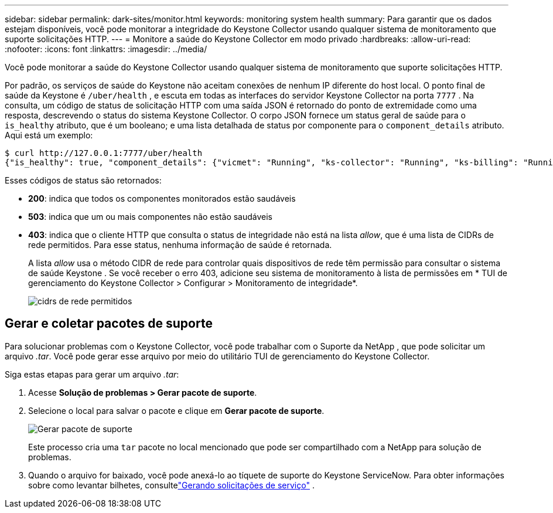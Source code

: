 ---
sidebar: sidebar 
permalink: dark-sites/monitor.html 
keywords: monitoring system health 
summary: Para garantir que os dados estejam disponíveis, você pode monitorar a integridade do Keystone Collector usando qualquer sistema de monitoramento que suporte solicitações HTTP. 
---
= Monitore a saúde do Keystone Collector em modo privado
:hardbreaks:
:allow-uri-read: 
:nofooter: 
:icons: font
:linkattrs: 
:imagesdir: ../media/


[role="lead"]
Você pode monitorar a saúde do Keystone Collector usando qualquer sistema de monitoramento que suporte solicitações HTTP.

Por padrão, os serviços de saúde do Keystone não aceitam conexões de nenhum IP diferente do host local.  O ponto final de saúde da Keystone é `/uber/health` , e escuta em todas as interfaces do servidor Keystone Collector na porta `7777` .  Na consulta, um código de status de solicitação HTTP com uma saída JSON é retornado do ponto de extremidade como uma resposta, descrevendo o status do sistema Keystone Collector.  O corpo JSON fornece um status geral de saúde para o `is_healthy` atributo, que é um booleano; e uma lista detalhada de status por componente para o `component_details` atributo.  Aqui está um exemplo:

[listing]
----
$ curl http://127.0.0.1:7777/uber/health
{"is_healthy": true, "component_details": {"vicmet": "Running", "ks-collector": "Running", "ks-billing": "Running", "chronyd": "Running"}}
----
Esses códigos de status são retornados:

* *200*: indica que todos os componentes monitorados estão saudáveis
* *503*: indica que um ou mais componentes não estão saudáveis
* *403*: indica que o cliente HTTP que consulta o status de integridade não está na lista _allow_, que é uma lista de CIDRs de rede permitidos.  Para esse status, nenhuma informação de saúde é retornada.
+
A lista _allow_ usa o método CIDR de rede para controlar quais dispositivos de rede têm permissão para consultar o sistema de saúde Keystone .  Se você receber o erro 403, adicione seu sistema de monitoramento à lista de permissões em * TUI de gerenciamento do Keystone Collector > Configurar > Monitoramento de integridade*.

+
image:cidr-list.png["cidrs de rede permitidos"]





== Gerar e coletar pacotes de suporte

Para solucionar problemas com o Keystone Collector, você pode trabalhar com o Suporte da NetApp , que pode solicitar um arquivo _.tar_.  Você pode gerar esse arquivo por meio do utilitário TUI de gerenciamento do Keystone Collector.

Siga estas etapas para gerar um arquivo _.tar_:

. Acesse *Solução de problemas > Gerar pacote de suporte*.
. Selecione o local para salvar o pacote e clique em *Gerar pacote de suporte*.
+
image:dark-site-generate-support-bundle-1.png["Gerar pacote de suporte"]

+
Este processo cria uma `tar` pacote no local mencionado que pode ser compartilhado com a NetApp para solução de problemas.

. Quando o arquivo for baixado, você pode anexá-lo ao tíquete de suporte do Keystone ServiceNow.  Para obter informações sobre como levantar bilhetes, consultelink:../concepts/gssc.html["Gerando solicitações de serviço"] .

